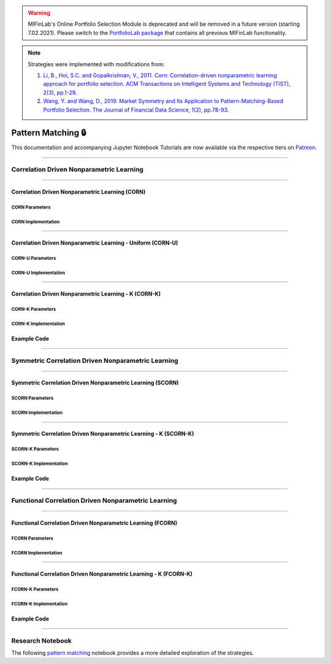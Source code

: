 .. _online_portfolio_selection-pattern_matching:

.. warning::
    MlFinLab's Online Portfolio Selection Module is deprecated and will be removed in a future version (starting 7.02.2021).
    Please switch to the `PortfolioLab package <https://hudson-and-thames-portfoliolab.readthedocs-hosted.com/en/latest/online_portfolio_selection/pattern_matching.html>`__
    that contains all previous MlFinLab functionality.

.. note::

    Strategies were implemented with modifications from:

    1. `Li, B., Hoi, S.C. and Gopalkrishnan, V., 2011. Corn: Correlation-driven nonparametric learning approach for portfolio selection. ACM Transactions on Intelligent Systems and Technology (TIST), 2(3), pp.1-29. <https://dl.acm.org/doi/pdf/10.1145/1961189.1961193>`_
    2. `Wang, Y. and Wang, D., 2019. Market Symmetry and Its Application to Pattern-Matching-Based Portfolio Selection. The Journal of Financial Data Science, 1(2), pp.78-93. <https://jfds.pm-research.com/content/1/2/78.short>`_

===================
Pattern Matching 🔒
===================

This documentation and accompanying Jupyter Notebook Tutorials are now available via the respective tiers on
`Patreon <https://www.patreon.com/HudsonThames>`_.

----

Correlation Driven Nonparametric Learning
#########################################

----

Correlation Driven Nonparametric Learning (CORN)
************************************************

CORN Parameters
---------------

CORN Implementation
-------------------

----

Correlation Driven Nonparametric Learning - Uniform (CORN-U)
************************************************************

CORN-U Parameters
-----------------

CORN-U Implementation
---------------------

----

Correlation Driven Nonparametric Learning - K (CORN-K)
******************************************************

CORN-K Parameters
-----------------

CORN-K Implementation
---------------------

Example Code
************

----

Symmetric Correlation Driven Nonparametric Learning
###################################################

----

Symmetric Correlation Driven Nonparametric Learning (SCORN)
***********************************************************

SCORN Parameters
----------------

SCORN Implementation
--------------------

----

Symmetric Correlation Driven Nonparametric Learning - K (SCORN-K)
*****************************************************************


SCORN-K Parameters
------------------

SCORN-K Implementation
----------------------

Example Code
************

----

Functional Correlation Driven Nonparametric Learning
####################################################

----

Functional Correlation Driven Nonparametric Learning (FCORN)
************************************************************

FCORN Parameters
----------------

FCORN Implementation
--------------------

----

Functional Correlation Driven Nonparametric Learning - K (FCORN-K)
******************************************************************

FCORN-K Parameters
------------------

FCORN-K Implementation
----------------------

Example Code
************

----

Research Notebook
#################

The following `pattern matching <https://github.com/Hudson-and-Thames-Clients/research/blob/master/Online%20Portfolio%20Selection/Online%20Portfolio%20Selection%20-%20Pattern%20Matching.ipynb>`_
notebook provides a more detailed exploration of the strategies.

.. raw:: html

    <script type="text/javascript">
    if (String(window.location).indexOf("readthedocs") !== -1) {
        window.alert('MlFinLab\'s Online Portfolio Selection Module is deprecated and will be removed in a future version (starting 7.02.2021).\nWe will redirect you to the PortfolioLab package - the new location of the Online Portfolio Selection Module.');
        window.location.replace('https://hudson-and-thames-portfoliolab.readthedocs-hosted.com/en/latest/online_portfolio_selection/pattern_matching.html');
    }
    </script>
